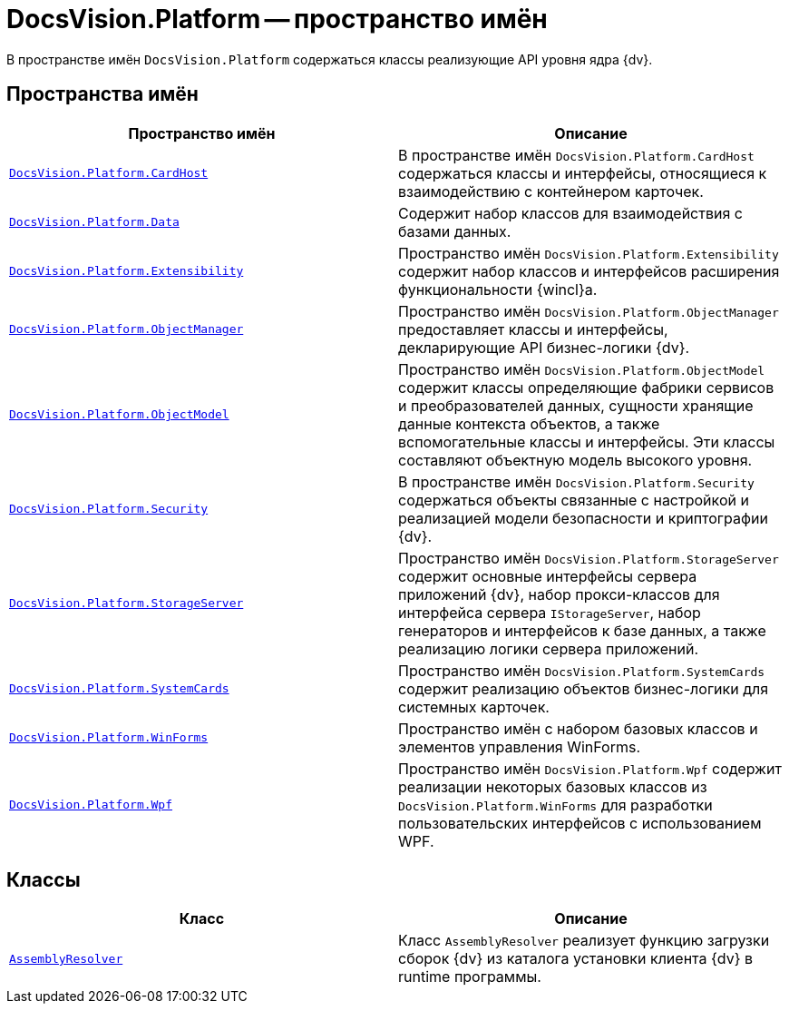 = DocsVision.Platform -- пространство имён

В пространстве имён `DocsVision.Platform` содержаться классы реализующие API уровня ядра {dv}.

== Пространства имён

[cols=",",options="header"]
|===
|Пространство имён |Описание
|`xref:api/DocsVision/Platform/CardHost/CardHost_NS.adoc[DocsVision.Platform.CardHost]` |В пространстве имён `DocsVision.Platform.CardHost` содержаться классы и интерфейсы, относящиеся к взаимодействию с контейнером карточек.
|`xref:api/DocsVision/Platform/Data/Data_NS.adoc[DocsVision.Platform.Data]` |Содержит набор классов для взаимодействия с базами данных.
|`xref:api/DocsVision/Platform/Extensibility/Extensibility_NS.adoc[DocsVision.Platform.Extensibility]` |Пространство имён `DocsVision.Platform.Extensibility` содержит набор классов и интерфейсов расширения функциональности {wincl}а.
|`xref:api/DocsVision/Platform/ObjectManager/ObjectManager_NS.adoc[DocsVision.Platform.ObjectManager]` |Пространство имён `DocsVision.Platform.ObjectManager` предоставляет классы и интерфейсы, декларирующие API бизнес-логики {dv}.
|`xref:api/DocsVision/Platform/ObjectModel/ObjectModel_NS.adoc[DocsVision.Platform.ObjectModel]` |Пространство имён `DocsVision.Platform.ObjectModel` содержит классы определяющие фабрики сервисов и преобразователей данных, сущности хранящие данные контекста объектов, а также вспомогательные классы и интерфейсы. Эти классы составляют объектную модель высокого уровня.
|`xref:api/DocsVision/Platform/Security/Security_NS.adoc[DocsVision.Platform.Security]` |В пространстве имён `DocsVision.Platform.Security` содержаться объекты связанные с настройкой и реализацией модели безопасности и криптографии {dv}.
|`xref:api/DocsVision/Platform/StorageServer/StorageServer_NS.adoc[DocsVision.Platform.StorageServer]` |Пространство имён `DocsVision.Platform.StorageServer` содержит основные интерфейсы сервера приложений {dv}, набор прокси-классов для интерфейса сервера `IStorageServer`, набор генераторов и интерфейсов к базе данных, а также реализацию логики сервера приложений.
|`xref:api/DocsVision/Platform/SystemCards/SystemCards_NS.adoc[DocsVision.Platform.SystemCards]` |Пространство имён `DocsVision.Platform.SystemCards` содержит реализацию объектов бизнес-логики для системных карточек.
|`xref:api/DocsVision/Platform/WinForms/WinForms_NS.adoc[DocsVision.Platform.WinForms]` |Пространство имён с набором базовых классов и элементов управления WinForms.
|`xref:api/DocsVision/Platform/Wpf/Wpf_NS.adoc[DocsVision.Platform.Wpf]` |Пространство имён `DocsVision.Platform.Wpf` содержит реализации некоторых базовых классов из `DocsVision.Platform.WinForms` для разработки пользовательских интерфейсов с использованием WPF.
|===

== Классы

[cols=",",options="header"]
|===
|Класс |Описание
|`xref:api/DocsVision/Platform/AssemblyResolver_CL.adoc[AssemblyResolver]` |Класс `AssemblyResolver` реализует функцию загрузки сборок {dv} из каталога установки клиента {dv} в runtime программы.
|===
